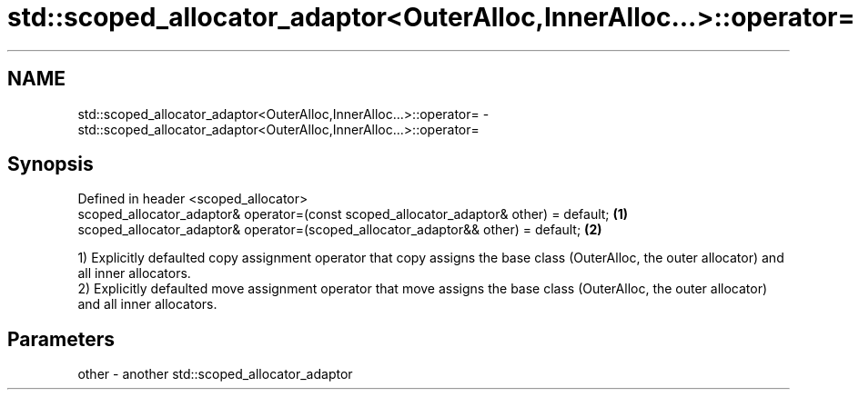 .TH std::scoped_allocator_adaptor<OuterAlloc,InnerAlloc...>::operator= 3 "2020.03.24" "http://cppreference.com" "C++ Standard Libary"
.SH NAME
std::scoped_allocator_adaptor<OuterAlloc,InnerAlloc...>::operator= \- std::scoped_allocator_adaptor<OuterAlloc,InnerAlloc...>::operator=

.SH Synopsis

  Defined in header <scoped_allocator>
  scoped_allocator_adaptor& operator=(const scoped_allocator_adaptor& other) = default; \fB(1)\fP
  scoped_allocator_adaptor& operator=(scoped_allocator_adaptor&& other) = default;      \fB(2)\fP

  1) Explicitly defaulted copy assignment operator that copy assigns the base class (OuterAlloc, the outer allocator) and all inner allocators.
  2) Explicitly defaulted move assignment operator that move assigns the base class (OuterAlloc, the outer allocator) and all inner allocators.

.SH Parameters


  other - another std::scoped_allocator_adaptor





